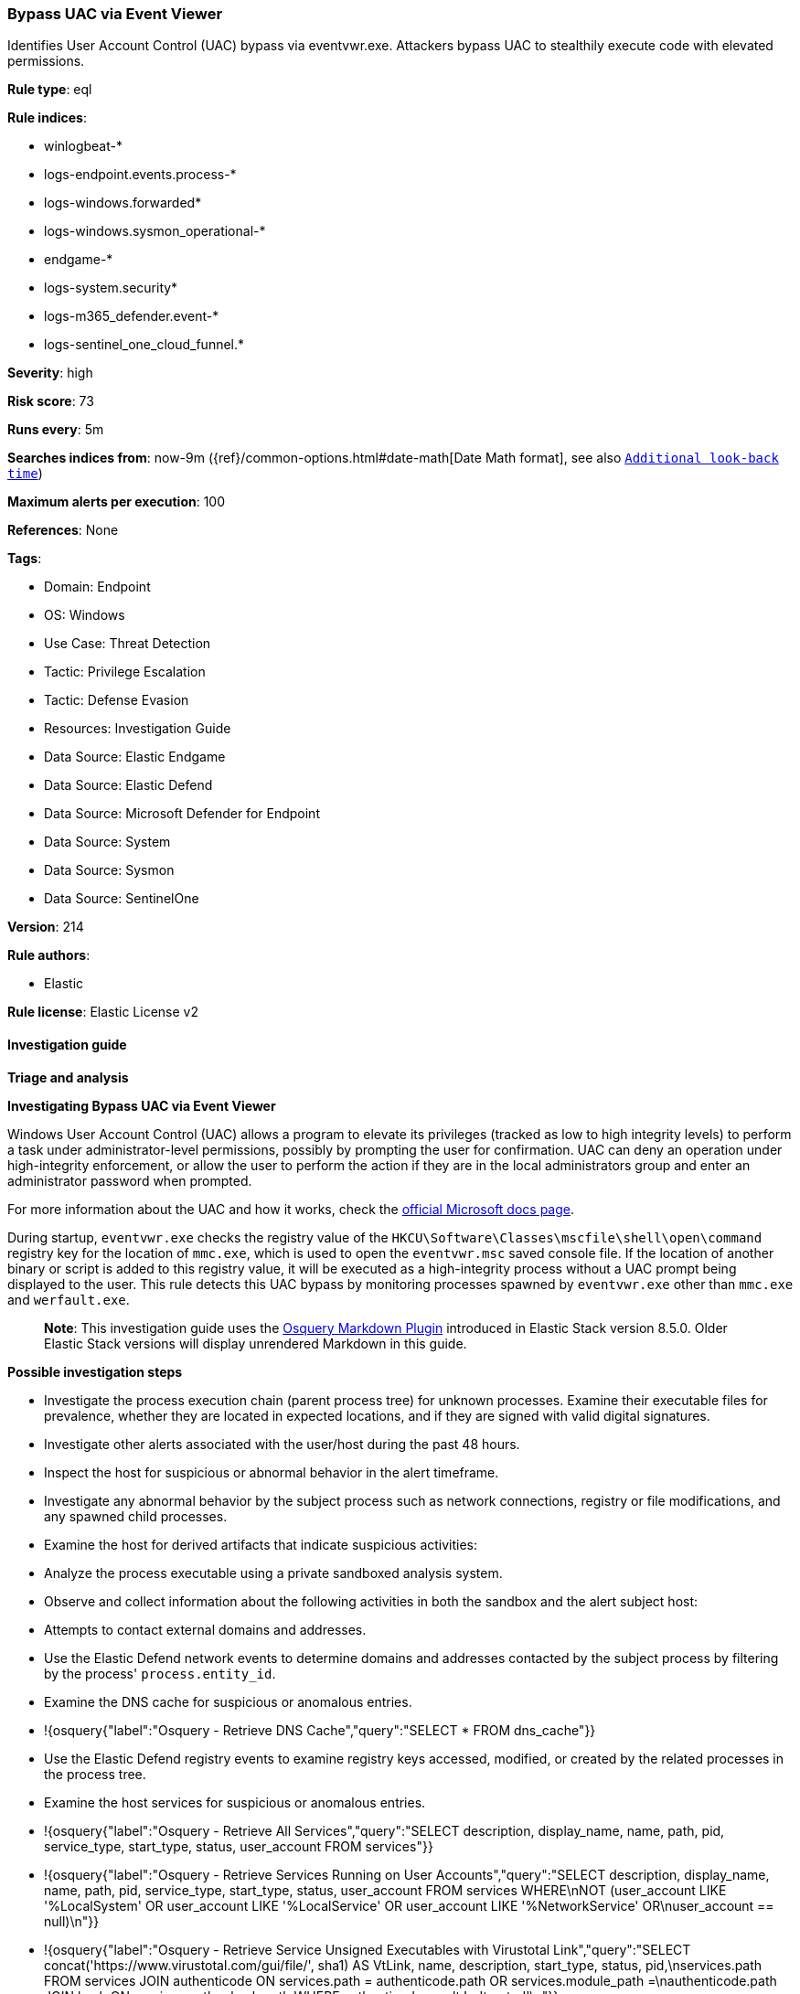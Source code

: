 [[bypass-uac-via-event-viewer]]
=== Bypass UAC via Event Viewer

Identifies User Account Control (UAC) bypass via eventvwr.exe. Attackers bypass UAC to stealthily execute code with elevated permissions.

*Rule type*: eql

*Rule indices*: 

* winlogbeat-*
* logs-endpoint.events.process-*
* logs-windows.forwarded*
* logs-windows.sysmon_operational-*
* endgame-*
* logs-system.security*
* logs-m365_defender.event-*
* logs-sentinel_one_cloud_funnel.*

*Severity*: high

*Risk score*: 73

*Runs every*: 5m

*Searches indices from*: now-9m ({ref}/common-options.html#date-math[Date Math format], see also <<rule-schedule, `Additional look-back time`>>)

*Maximum alerts per execution*: 100

*References*: None

*Tags*: 

* Domain: Endpoint
* OS: Windows
* Use Case: Threat Detection
* Tactic: Privilege Escalation
* Tactic: Defense Evasion
* Resources: Investigation Guide
* Data Source: Elastic Endgame
* Data Source: Elastic Defend
* Data Source: Microsoft Defender for Endpoint
* Data Source: System
* Data Source: Sysmon
* Data Source: SentinelOne

*Version*: 214

*Rule authors*: 

* Elastic

*Rule license*: Elastic License v2


==== Investigation guide



*Triage and analysis*



*Investigating Bypass UAC via Event Viewer*


Windows User Account Control (UAC) allows a program to elevate its privileges (tracked as low to high integrity levels) to perform a task under administrator-level permissions, possibly by prompting the user for confirmation. UAC can deny an operation under high-integrity enforcement, or allow the user to perform the action if they are in the local administrators group and enter an administrator password when prompted.

For more information about the UAC and how it works, check the https://docs.microsoft.com/en-us/windows/security/identity-protection/user-account-control/how-user-account-control-works[official Microsoft docs page].

During startup, `eventvwr.exe` checks the registry value of the `HKCU\Software\Classes\mscfile\shell\open\command` registry key for the location of `mmc.exe`, which is used to open the `eventvwr.msc` saved console file. If the location of another binary or script is added to this registry value, it will be executed as a high-integrity process without a UAC prompt being displayed to the user. This rule detects this UAC bypass by monitoring processes spawned by `eventvwr.exe` other than `mmc.exe` and `werfault.exe`.

> **Note**:
> This investigation guide uses the https://www.elastic.co/guide/en/security/master/invest-guide-run-osquery.html[Osquery Markdown Plugin] introduced in Elastic Stack version 8.5.0. Older Elastic Stack versions will display unrendered Markdown in this guide.


*Possible investigation steps*


- Investigate the process execution chain (parent process tree) for unknown processes. Examine their executable files for prevalence, whether they are located in expected locations, and if they are signed with valid digital signatures.
- Investigate other alerts associated with the user/host during the past 48 hours.
- Inspect the host for suspicious or abnormal behavior in the alert timeframe.
- Investigate any abnormal behavior by the subject process such as network connections, registry or file modifications, and any spawned child processes.
- Examine the host for derived artifacts that indicate suspicious activities:
  - Analyze the process executable using a private sandboxed analysis system.
  - Observe and collect information about the following activities in both the sandbox and the alert subject host:
    - Attempts to contact external domains and addresses.
      - Use the Elastic Defend network events to determine domains and addresses contacted by the subject process by filtering by the process' `process.entity_id`.
      - Examine the DNS cache for suspicious or anomalous entries.
        - !{osquery{"label":"Osquery - Retrieve DNS Cache","query":"SELECT * FROM dns_cache"}}
    - Use the Elastic Defend registry events to examine registry keys accessed, modified, or created by the related processes in the process tree.
    - Examine the host services for suspicious or anomalous entries.
      - !{osquery{"label":"Osquery - Retrieve All Services","query":"SELECT description, display_name, name, path, pid, service_type, start_type, status, user_account FROM services"}}
      - !{osquery{"label":"Osquery - Retrieve Services Running on User Accounts","query":"SELECT description, display_name, name, path, pid, service_type, start_type, status, user_account FROM services WHERE\nNOT (user_account LIKE '%LocalSystem' OR user_account LIKE '%LocalService' OR user_account LIKE '%NetworkService' OR\nuser_account == null)\n"}}
      - !{osquery{"label":"Osquery - Retrieve Service Unsigned Executables with Virustotal Link","query":"SELECT concat('https://www.virustotal.com/gui/file/', sha1) AS VtLink, name, description, start_type, status, pid,\nservices.path FROM services JOIN authenticode ON services.path = authenticode.path OR services.module_path =\nauthenticode.path JOIN hash ON services.path = hash.path WHERE authenticode.result != 'trusted'\n"}}
  - Retrieve the files' SHA-256 hash values using the PowerShell `Get-FileHash` cmdlet and search for the existence and reputation of the hashes in resources like VirusTotal, Hybrid-Analysis, CISCO Talos, Any.run, etc.
- Investigate potentially compromised accounts. Analysts can do this by searching for login events (for example, 4624) to the target host after the registry modification.



*False positive analysis*


- This activity is unlikely to happen legitimately. Benign true positives (B-TPs) can be added as exceptions if necessary.


*Response and remediation*


- Initiate the incident response process based on the outcome of the triage.
- Isolate the involved host to prevent further post-compromise behavior.
- If the triage identified malware, search the environment for additional compromised hosts.
  - Implement temporary network rules, procedures, and segmentation to contain the malware.
  - Stop suspicious processes.
  - Immediately block the identified indicators of compromise (IoCs).
  - Inspect the affected systems for additional malware backdoors like reverse shells, reverse proxies, or droppers that attackers could use to reinfect the system.
- Remove and block malicious artifacts identified during triage.
- Run a full antimalware scan. This may reveal additional artifacts left in the system, persistence mechanisms, and malware components.
- Investigate credential exposure on systems compromised or used by the attacker to ensure all compromised accounts are identified. Reset passwords for these accounts and other potentially compromised credentials, such as email, business systems, and web services.
- Determine the initial vector abused by the attacker and take action to prevent reinfection through the same vector.
- Using the incident response data, update logging and audit policies to improve the mean time to detect (MTTD) and the mean time to respond (MTTR).


==== Rule query


[source, js]
----------------------------------
process where host.os.type == "windows" and event.type == "start" and
  process.parent.name : "eventvwr.exe" and
  not process.executable :
            ("?:\\Windows\\SysWOW64\\mmc.exe",
             "?:\\Windows\\System32\\mmc.exe",
             "?:\\Windows\\SysWOW64\\WerFault.exe",
             "?:\\Windows\\System32\\WerFault.exe")

----------------------------------

*Framework*: MITRE ATT&CK^TM^

* Tactic:
** Name: Privilege Escalation
** ID: TA0004
** Reference URL: https://attack.mitre.org/tactics/TA0004/
* Technique:
** Name: Abuse Elevation Control Mechanism
** ID: T1548
** Reference URL: https://attack.mitre.org/techniques/T1548/
* Sub-technique:
** Name: Bypass User Account Control
** ID: T1548.002
** Reference URL: https://attack.mitre.org/techniques/T1548/002/
* Tactic:
** Name: Defense Evasion
** ID: TA0005
** Reference URL: https://attack.mitre.org/tactics/TA0005/
* Technique:
** Name: Abuse Elevation Control Mechanism
** ID: T1548
** Reference URL: https://attack.mitre.org/techniques/T1548/
* Sub-technique:
** Name: Bypass User Account Control
** ID: T1548.002
** Reference URL: https://attack.mitre.org/techniques/T1548/002/

